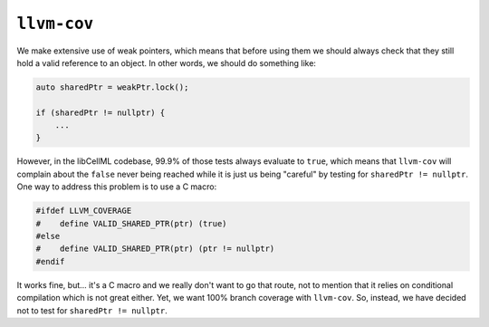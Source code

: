 ``llvm-cov``
============

We make extensive use of weak pointers, which means that before using them we should always check that they still hold a valid reference to an object.
In other words, we should do something like:

.. code-block:: c++

   auto sharedPtr = weakPtr.lock();

   if (sharedPtr != nullptr) {
       ...
   }

However, in the libCellML codebase, 99.9% of those tests always evaluate to ``true``, which means that ``llvm-cov`` will complain about the ``false`` never being reached while it is just us being "careful" by testing for ``sharedPtr != nullptr``.
One way to address this problem is to use a C macro:

.. code-block:: c++

   #ifdef LLVM_COVERAGE
   #    define VALID_SHARED_PTR(ptr) (true)
   #else
   #    define VALID_SHARED_PTR(ptr) (ptr != nullptr)
   #endif

It works fine, but... it's a C macro and we really don't want to go that route, not to mention that it relies on conditional compilation which is not great either.
Yet, we want 100% branch coverage with ``llvm-cov``.
So, instead, we have decided not to test for ``sharedPtr != nullptr``.

